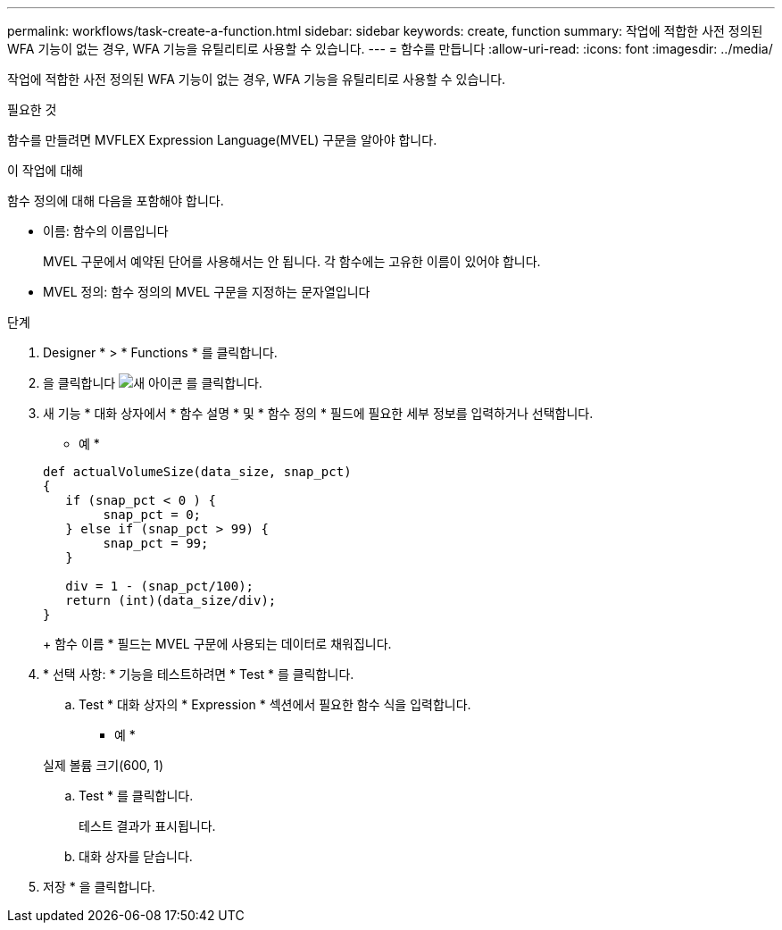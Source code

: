 ---
permalink: workflows/task-create-a-function.html 
sidebar: sidebar 
keywords: create, function 
summary: 작업에 적합한 사전 정의된 WFA 기능이 없는 경우, WFA 기능을 유틸리티로 사용할 수 있습니다. 
---
= 함수를 만듭니다
:allow-uri-read: 
:icons: font
:imagesdir: ../media/


[role="lead"]
작업에 적합한 사전 정의된 WFA 기능이 없는 경우, WFA 기능을 유틸리티로 사용할 수 있습니다.

.필요한 것
함수를 만들려면 MVFLEX Expression Language(MVEL) 구문을 알아야 합니다.

.이 작업에 대해
함수 정의에 대해 다음을 포함해야 합니다.

* 이름: 함수의 이름입니다
+
MVEL 구문에서 예약된 단어를 사용해서는 안 됩니다. 각 함수에는 고유한 이름이 있어야 합니다.

* MVEL 정의: 함수 정의의 MVEL 구문을 지정하는 문자열입니다


.단계
. Designer * > * Functions * 를 클릭합니다.
. 을 클릭합니다 image:../media/new_wfa_icon.gif["새 아이콘"] 를 클릭합니다.
. 새 기능 * 대화 상자에서 * 함수 설명 * 및 * 함수 정의 * 필드에 필요한 세부 정보를 입력하거나 선택합니다.
+
* 예 *

+
[listing]
----
def actualVolumeSize(data_size, snap_pct)
{
   if (snap_pct < 0 ) {
        snap_pct = 0;
   } else if (snap_pct > 99) {
        snap_pct = 99;
   }

   div = 1 - (snap_pct/100);
   return (int)(data_size/div);
}
----
+
함수 이름 * 필드는 MVEL 구문에 사용되는 데이터로 채워집니다.

. * 선택 사항: * 기능을 테스트하려면 * Test * 를 클릭합니다.
+
.. Test * 대화 상자의 * Expression * 섹션에서 필요한 함수 식을 입력합니다.
+
* 예 *

+
실제 볼륨 크기(600, 1)

.. Test * 를 클릭합니다.
+
테스트 결과가 표시됩니다.

.. 대화 상자를 닫습니다.


. 저장 * 을 클릭합니다.

